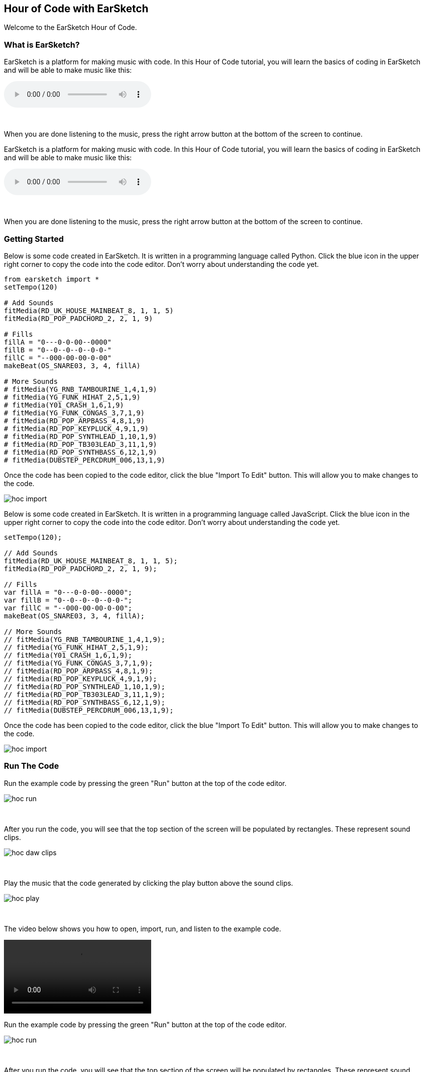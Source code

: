 [[HourOfCode]]
== Hour of Code with EarSketch
:nofooter:

Welcome to the EarSketch Hour of Code.

[[WhatIs]]
=== What is EarSketch?

[role="curriculum-python"]
EarSketch is a platform for making music with code. In this Hour of Code tutorial, you will learn the basics of coding in EarSketch and will be able to make music like this:

[role="curriculum-python"]
audio::./audioMedia/HourOfCode-Example1.mp3[]

[role="curriculum-python"]
{empty} +

[role="curriculum-python"]
When you are done listening to the music, press the right arrow button at the bottom of the screen to continue.

[role="curriculum-javascript"]
//Welcome to the EarSketch Hour of Code.

//[[WhatIs]]
//=== What is EarSketch?

[role="curriculum-javascript"]
EarSketch is a platform for making music with code. In this Hour of Code tutorial, you will learn the basics of coding in EarSketch and will be able to make music like this:

[role="curriculum-javascript"]
audio::./audioMedia/HourOfCode-Example1.mp3[]

[role="curriculum-javascript"]
{empty} +

[role="curriculum-javascript"]
When you are done listening to the music, press the right arrow button at the bottom of the screen to continue.

[[GettingStarted]]
=== Getting Started

[role="curriculum-python"]
Below is some code created in EarSketch. It is written in a programming language called Python. Click the blue icon in the upper right corner to copy the code into the code editor. Don’t worry about understanding the code yet.

[role="curriculum-python"]
[source,python]
----
from earsketch import *
setTempo(120)

# Add Sounds
fitMedia(RD_UK_HOUSE_MAINBEAT_8, 1, 1, 5)
fitMedia(RD_POP_PADCHORD_2, 2, 1, 9)

# Fills
fillA = "0---0-0-00--0000"
fillB = "0--0--0--0--0-0-"
fillC = "--000-00-00-0-00"
makeBeat(OS_SNARE03, 3, 4, fillA)

# More Sounds
# fitMedia(YG_RNB_TAMBOURINE_1,4,1,9)
# fitMedia(YG_FUNK_HIHAT_2,5,1,9)
# fitMedia(Y01_CRASH_1,6,1,9)
# fitMedia(YG_FUNK_CONGAS_3,7,1,9)
# fitMedia(RD_POP_ARPBASS_4,8,1,9)
# fitMedia(RD_POP_KEYPLUCK_4,9,1,9)
# fitMedia(RD_POP_SYNTHLEAD_1,10,1,9)
# fitMedia(RD_POP_TB303LEAD_3,11,1,9)
# fitMedia(RD_POP_SYNTHBASS_6,12,1,9)
# fitMedia(DUBSTEP_PERCDRUM_006,13,1,9)
----

[role="curriculum-python"]
Once the code has been copied to the code editor, click the blue "Import To Edit" button. This will allow you to make changes to the code.

[role="curriculum-python"]
image::../media/HOC/hoc_import.PNG[]

//Click https://earsketch.gatech.edu/earsketch2/#?sharing=YxVT1jXrjUl7iCRTegP4zw[here] go to the EarSketch web app and open the starter code.

[role="curriculum-javascript"]
Below is some code created in EarSketch. It is written in a programming language called JavaScript. Click the blue icon in the upper right corner to copy the code into the code editor. Don’t worry about understanding the code yet.

[role="curriculum-javascript"]
[source,javascript]
----
setTempo(120);

// Add Sounds
fitMedia(RD_UK_HOUSE_MAINBEAT_8, 1, 1, 5);
fitMedia(RD_POP_PADCHORD_2, 2, 1, 9);

// Fills
var fillA = "0---0-0-00--0000";
var fillB = "0--0--0--0--0-0-";
var fillC = "--000-00-00-0-00";
makeBeat(OS_SNARE03, 3, 4, fillA);

// More Sounds
// fitMedia(YG_RNB_TAMBOURINE_1,4,1,9);
// fitMedia(YG_FUNK_HIHAT_2,5,1,9);
// fitMedia(Y01_CRASH_1,6,1,9);
// fitMedia(YG_FUNK_CONGAS_3,7,1,9);
// fitMedia(RD_POP_ARPBASS_4,8,1,9);
// fitMedia(RD_POP_KEYPLUCK_4,9,1,9);
// fitMedia(RD_POP_SYNTHLEAD_1,10,1,9);
// fitMedia(RD_POP_TB303LEAD_3,11,1,9);
// fitMedia(RD_POP_SYNTHBASS_6,12,1,9);
// fitMedia(DUBSTEP_PERCDRUM_006,13,1,9);
----

[role="curriculum-javascript"]
Once the code has been copied to the code editor, click the blue "Import To Edit" button. This will allow you to make changes to the code.

[role="curriculum-javascript"]
image::../media/HOC/hoc_import.PNG[]

//Click https://earsketch.gatech.edu/earsketch2/#?sharing=YxVT1jXrjUl7iCRTegP4zw[here] go to the EarSketch web app and open the starter code.

[[RunTheCode]]
=== Run The Code

[role="curriculum-python"]
Run the example code by pressing the green "Run" button at the top of the code editor.

[role="curriculum-python"]
image::../media/HOC/hoc_run.PNG[]

[role="curriculum-python"]
{empty} +

[role="curriculum-python"]
After you run the code, you will see that the top section of the screen will be populated by rectangles. These represent sound clips.

[role="curriculum-python"]
image::../media/HOC/hoc_daw_clips.PNG[]

[role="curriculum-python"]
{empty} +

[role="curriculum-python"]
Play the music that the code generated by clicking the play button above the sound clips.

[role="curriculum-python"]
image::../media/HOC/hoc_play.PNG[]

[role="curriculum-python"]
{empty} +

[role="curriculum-python"]
The video below shows you how to open, import, run, and listen to the example code.

[[video1livepy]]
[role="curriculum-python"]
video::./videoMedia/037-03-RunTheCode-PY.mp4[]

[role="curriculum-javascript"]
Run the example code by pressing the green "Run" button at the top of the code editor.

[role="curriculum-javascript"]
image::../media/HOC/hoc_run.PNG[]

[role="curriculum-javascript"]
{empty} +

[role="curriculum-javascript"]
After you run the code, you will see that the top section of the screen will be populated by rectangles. These represent sound clips.

[role="curriculum-javascript"]
image::../media/HOC/hoc_daw_clips.PNG[]

[role="curriculum-javascript"]
{empty} +

[role="curriculum-javascript"]
Play the music that the code generated by clicking the play button above the sound clips.

[role="curriculum-javascript"]
image::../media/HOC/hoc_play.PNG[]

[role="curriculum-javascript"]
{empty} +

[role="curriculum-javascript"]
The video below shows you how to open, import, run, and listen to the example code.

[[video1livepy]]
[role="curriculum-javascript"]
video::./videoMedia/037-03-RunTheCode-JS.mp4[]

[[Clips]]
=== Adding Sound Clips

[role="curriculum-python"]
Above the clips is a timeline which displays time in seconds (top) and measures (bottom). Measure is a musical term for a length of time.

[role="curriculum-python"]
The clips are organized in rows, called tracks in EarSketch.

[role="curriculum-python"]
image::../media/HOC/hoc_daw_labeled.png[]

[role="curriculum-python"]
{empty} +

[role="curriculum-python"]
The code that adds the sound clips to the first track is on line 7 in the Code Editor.

[role="curriculum-python"]
Line 7 uses a function called `fitMedia()`. A function is a piece of code that performs an operation. The `fitMedia()` function adds a sound clip to the time line.

[role="curriculum-python"]
A function generally requires parameters in order to know precisely what you want to do. The `fitMedia()` function takes in four input parameters:

[role="curriculum-python"]
* sound clip
* track number
* start measure
* end measure

[role="curriculum-python"]
Let's look at line 7:

[role="curriculum-python"]
[source,text]
----
fitMedia(RD_UK_HOUSE_MAINBEAT_8,1,1,5)
----

[role="curriculum-python"]
This means the sound clip called "RD_UK_HOUSE_MAINBEAT_8" will be added to track 1, starting at measure 1 and ending at measure 5.

[role="curriculum-javascript"]
Above the clips is a timeline which displays time in seconds (top) and measures (bottom). Measure is a musical term for a length of time.

[role="curriculum-javascript"]
The clips are organized in rows, called tracks in EarSketch.

[role="curriculum-javascript"]
image::../media/HOC/hoc_daw_labeled.png[]

[role="curriculum-javascript"]
{empty} +

[role="curriculum-javascript"]
The code that adds the sound clips to the first track is on line 7 in the Code Editor.

[role="curriculum-javascript"]
Line 7 uses a function called `fitMedia()`. A function is a piece of code that performs an operation. The `fitMedia()` function adds a sound clip to the time line.

[role="curriculum-javascript"]
A function generally requires parameters in order to know precisely what you want to do. The `fitMedia()` function takes in four input parameters:

[role="curriculum-javascript"]
* sound clip
* track number
* start measure
* end measure

[role="curriculum-javascript"]
Let's look at line 7:

[role="curriculum-javascript"]
[source,text]
----
fitMedia(RD_UK_HOUSE_MAINBEAT_8,1,1,5);
----

[role="curriculum-javascript"]
This means the sound clip called "RD_UK_HOUSE_MAINBEAT_8" will be added to track 1, starting at measure 1 and ending at measure 5.

[[ChangeEnd]]
=== Changing the End Time of a Clip

[role="curriculum-python"]
Let's change line 7 so the sound clip ends at measure 9 instead of 5. The line should now look like this:

[role="curriculum-python"]
[source,text]
----
fitMedia(RD_UK_HOUSE_MAINBEAT_8,1,1,9)
----

[role="curriculum-python"]
Use the code editor to change line 7. Then run the code, play the music, and listen to how it has changed.

[role="curriculum-python"]
image::../media/HOC/hoc_change_end.PNG[]

[role="curriculum-javascript"]
Let's change line 7 so the sound clip ends at measure 9 instead of 5. The line should now look like this:

[role="curriculum-javascript"]
[source,text]
----
fitMedia(RD_UK_HOUSE_MAINBEAT_8,1,1,9);
----

[role="curriculum-javascript"]
Use the code editor to change line 7. Then run the code, play the music, and listen to how it has changed.

[role="curriculum-javascript"]
image::../media/HOC/hoc_change_end.PNG[]

[[ChangeStart]]
=== Changing the Start Time of a Clip

[role="curriculum-python"]
Now let's look at line 8. The line reads:

[role="curriculum-python"]
[source,text]
----
fitMedia(RD_POP_PADCHORD_2,2,1,9)
----

[role="curriculum-python"]
This means the sound clip called "RD_POP_PADCHORD_2" will be added to track 2, starting at measure 1 and ending at measure 9.

[role="curriculum-python"]
Change the line so the sound clip starts at measure 5 instead of 1. The line should now look like this:

[role="curriculum-python"]
[source,text]
----
fitMedia(RD_POP_PADCHORD_2,2,5,9)
----

[role="curriculum-python"]
Use the code editor to change line 8. Then run the code, play the music, and listen to how it has changed.

[role="curriculum-python"]
image::../media/HOC/hoc_change_start.PNG[]

[role="curriculum-javascript"]
Now let's look at line 8. The line reads:

[role="curriculum-javascript"]
[source,text]
----
fitMedia(RD_POP_PADCHORD_2,2,1,9);
----

[role="curriculum-javascript"]
This means the sound clip called "RD_POP_PADCHORD_2" will be added to track 2, starting at measure 1 and ending at measure 9.

[role="curriculum-javascript"]
Change the line so the sound clip starts at measure 5 instead of 1. The line should now look like this:

[role="curriculum-javascript"]
[source,text]
----
fitMedia(RD_POP_PADCHORD_2,2,5,9);
----

[role="curriculum-javascript"]
Use the code editor to change line 8. Then run the code, play the music, and listen to how it has changed.

[role="curriculum-javascript"]
image::../media/HOC/hoc_change_start.PNG[]

[[StartAndEnd]]
=== Experiment with Start and End Times

[role="curriculum-python"]
Now that you know how to change the start and end times of clips in EarSketch, you can customize the music.

[role="curriculum-python"]
On lines 7 and 8, try some different values for the start and end parameters. Then, run the code and listen to how the music changes.

[role="curriculum-python"]
You can use whole numbers (like 1, 5, or 27) or decimals (like 1.25, 5.5, or 27.75) for start and end times. Remember that the smallest number you can use for a measure or track is 1.

[role="curriculum-javascript"]
Now that you know how to change the start and end times of clips in EarSketch, you can customize the music.

[role="curriculum-javascript"]
On lines 7 and 8, try some different values for the start and end parameters. Then, run the code and listen to how the music changes.

[role="curriculum-javascript"]
You can use whole numbers (like 1, 5, or 27) or decimals (like 1.25, 5.5, or 27.75) for start and end times. Remember that the smallest number you can use for a measure or track is 1.

[[DrumFills]]
=== Drum Fills

[role="curriculum-python"]
Line 14 of the code uses the `makeBeat()` function. This function allows you to make custom rhythms.

[role="curriculum-python"]
The `makeBeat()` function takes in four input parameters:

[role="curriculum-python"]
* sound clip
* track number
* start measure
* beat string

[role="curriculum-python"]
Line 14 contains the code:

[role="curriculum-python"]
[source,text]
----
makeBeat(OS_SNARE03, 3, 4, fillA)
----

[role="curriculum-python"]
This means the beat will use the sound clip "OS_SNARE03", will be added to track 3 at measure 4, and use the beat string `fillA`.

[role="curriculum-javascript"]
Line 14 of the code uses the `makeBeat()` function. This function allows you to make custom rhythms.

[role="curriculum-javascript"]
The `makeBeat()` function takes in four input parameters:

[role="curriculum-javascript"]
* sound clip
* track number
* start measure
* beat string

[role="curriculum-javascript"]
Line 14 contains the code:

[role="curriculum-javascript"]
[source,text]
----
makeBeat(OS_SNARE03, 3, 4, fillA);
----

[role="curriculum-javascript"]
This means the beat will use the sound clip "OS_SNARE03", will be added to track 3 at measure 4, and use the beat string `fillA`.

[[Vars]]
=== Variables

[role="curriculum-python"]
In this example, `fillA` is a variable. Variables hold data such as numbers or words to be used later in the code.

[role="curriculum-python"]
The `fillA` variable holds a string of characters, `"0---0-0-00--0000"`, which describes a rhythm for `makeBeat()`. Strings always begin and end with quotation marks. The code also defines the variables `fillB` and `fillC` as strings.

[role="curriculum-python"]
Let's edit line 14 to use one of the other variables. Choose either `fillB` or `fillC` to replace `fillA` in the code. Here is what line 14 will look like if you choose `fillC`:

[role="curriculum-python"]
[source,text]
----
makeBeat(OS_SNARE03, 3, 4, fillC)
----

[role="curriculum-python"]
Once you have chosen a new drum fill, run the code and listen to the result.

[role="curriculum-javascript"]
In this example, `fillA` is a variable. Variables hold data such as numbers or words to be used later in the code.

[role="curriculum-javascript"]
The `fillA` variable holds a string of characters, `"0---0-0-00--0000"`, which describes a rhythm for `makeBeat()`. Strings always begin and end with quotation marks. The code also defines the variables `fillB` and `fillC` as strings.

[role="curriculum-javascript"]
Let's edit line 14 to use one of the other variables. Choose either `fillB` or `fillC` to replace `fillA` in the code. Here is what line 14 will look like if you choose `fillC`:

[role="curriculum-javascript"]
[source,text]
----
makeBeat(OS_SNARE03, 3, 4, fillC);
----

[role="curriculum-javascript"]
Once you have chosen a new drum fill, run the code and listen to the result.

[[BeatStrings]]
=== Editing Beat Strings

[role="curriculum-python"]
EarSketch has a function called `reverseString()` which can reverse the order of the characters in a string.

[role="curriculum-python"]
On line 16 in the code, type the following:

[role="curriculum-python"]
[source,text]
----
fillRev = reverseString(fillA)
----

[role="curriculum-python"]
This creates a new variable called `fillRev` that contains a reversed version of `fillA`. Since `fillA` is `"0---0-0-00--0000"`, `fillRev` will be `"0000--00-0-0---0"`.

[role="curriculum-javascript"]
EarSketch has a function called `reverseString()` which can reverse the order of the characters in a string.

[role="curriculum-javascript"]
On line 16 in the code, type the following:

[role="curriculum-javascript"]
[source,text]
----
fillRev = reverseString(fillA);
----

[role="curriculum-javascript"]
This creates a new variable called `fillRev` that contains a reversed version of `fillA`. Since `fillA` is `"0---0-0-00--0000"`, `fillRev` will be `"0000--00-0-0---0"`.

[[NewFill]]
=== Making a New Fill

[role="curriculum-python"]
We can use `fillRev` in a `makeBeat()` function. Instead of editing the existing `makeBeat()` function, we will make a new one to add a second drum fill to the music.

[role="curriculum-python"]
On line 17, type the following code to put the reversed fill into your song:

[role="curriculum-python"]
[source,text]
----
makeBeat(OS_SNARE03, 3, 8, fillRev)
----

[role="curriculum-python"]
This means the beat will use the sound clip "OS_SNARE03", will be added to track 3 at measure 8, and will use the beat string stored in `fillRev`.

[role="curriculum-python"]
Run the code and listen to the result.

[role="curriculum-python"]
image::../media/HOC/hoc_new_fill.PNG[]

[role="curriculum-javascript"]
We can use `fillRev` in a `makeBeat()` function. Instead of editing the existing `makeBeat()` function, we will make a new one to add a second drum fill to the music.

[role="curriculum-javascript"]
On line 17, type the following code to put the reversed fill into your song:

[role="curriculum-javascript"]
[source,text]
----
makeBeat(OS_SNARE03, 3, 8, fillRev);
----

[role="curriculum-javascript"]
This means the beat will use the sound clip "OS_SNARE03", will be added to track 3 at measure 8, and will use the beat string stored in `fillRev`.

[role="curriculum-javascript"]
Run the code and listen to the result.

[role="curriculum-javascript"]
image::../media/HOC/hoc_new_fill.PNG[]

[[UserFill]]
=== Add Your Own Fill

[role="curriculum-python"]
Use what you've learned to write another `makeBeat()` call at a different measure with a different beat string.

[role="curriculum-python"]
You can use or modify one of the provided strings or try to write one from scratch using "0" and "-" characters. Beat strings are usually 16 characters long, which represents one measure of music.

[role="curriculum-javascript"]
Use what you've learned to write another `makeBeat()` call at a different measure with a different beat string.

[role="curriculum-javascript"]
You can use or modify one of the provided strings or try to write one from scratch using "0" and "-" characters. Beat strings are usually 16 characters long, which represents one measure of music.

[[Comments]]
=== Using Comments

[role="curriculum-python"]
Throughout the example code, you'll see section labels such as `# Add Sounds`, `# Fills`, and `# More Sounds`. The "#" symbol at the start of the line means that line is a comment. Comments provide information about the code but are ignored by the computer.

[role="curriculum-python"]
Comments can be used as labels and explanations to help make code easier to read. They can also be used to disable lines of code so they are ignored by the computer when the code is run.

[role="curriculum-javascript"]
Throughout the example code, you'll see section labels such as `// Add Sounds`, `// Fills`, and `// More Sounds`. The "//" symbol at the start of the line means that line is a comment. Comments provide information about the code but are ignored by the computer.

[role="curriculum-javascript"]
Comments can be used as labels and explanations to help make code easier to read. They can also be used to disable lines of code so they are ignored by the computer when the code is run.

[[AddSounds]]
=== Adding More Sounds

[role="curriculum-python"]
Under the `# More Sounds` comment, there is a series of `fitMedia()` functions that are commented out. Each contains a different sound.

[role="curriculum-python"]
You can enable them by deleting the "#" character at the beginning of the line.

[role="curriculum-python"]
Try uncommenting different combinations of lines. Then, run the code and listen to the result. See if you can guess what each line of code will add to the music before you press run.

[role="curriculum-javascript"]
Under the `// More Sounds` comment, there is a series of `fitMedia()` functions that are commented out. Each contains a different sound.

[role="curriculum-javascript"]
You can enable them by deleting the "//" character at the beginning of the line.

[role="curriculum-javascript"]
Try uncommenting different combinations of lines. Then, run the code and listen to the result. See if you can guess what each line of code will add to the music before you press run.

[[MakeYourOwn]]
=== Make Your Own Song

[role="curriculum-python"]
It is time to make your own music using EarSketch.

[role="curriculum-python"]
Comment and uncomment lines of code, change start and end times in `fitMedia()`, and add fills with `makeBeat()`.

[role="curriculum-python"]
You can edit or comment out functions that were included in the example code or try to write your own new lines of code. If you want to start a new song from scratch, press the `+` icon to create a new Python script.

[role="curriculum-python"]
If you want to explore more sound clips, you can use the Sound Browser. Access the browser by clicking the icon on the left side of the screen.

[role="curriculum-python"]
image::../media/HOC/hoc_sound_browser1.png[]

[role="curriculum-python"]
{empty} +

[role="curriculum-python"]
In the browser, you can search for and filter through all of the sounds available in EarSketch.

[role="curriculum-python"]
image::../media/HOC/hoc_sound_browser2.PNG[]

[role="curriculum-javascript"]
It is time to make your own music using EarSketch.

[role="curriculum-javascript"]
Comment and uncomment lines of code, change start and end times in `fitMedia()`, and add fills with `makeBeat()`.

[role="curriculum-javascript"]
You can edit or comment out functions that were included in the example code or try to write your own new lines of code. If you want to start a new song from scratch, press the `+` icon to create a new JavaScript script.

[role="curriculum-javascript"]
If you want to explore more sound clips, you can use the Sound Browser. Access the browser by clicking the icon on the left side of the screen.

[role="curriculum-javascript"]
image::../media/HOC/hoc_sound_browser1.png[]

[role="curriculum-javascript"]
{empty} +

[role="curriculum-javascript"]
In the browser, you can search for and filter through all of the sounds available in EarSketch.

[role="curriculum-javascript"]
image::../media/HOC/hoc_sound_browser2.PNG[]

[[GoingFurther]]
=== Going Further With EarSketch

[role="curriculum-python"]
EarSketch offers much more than we had time to cover in the last hour. There is a full length curriculum included in this panel. It can be accessed by clicking the Table of Contents icon at the top right of the browser window.

[role="curriculum-python"]
You can use the full curriculum to learn more about programming and create more complex music. The example below represents just one of the possibilities.

[role="curriculum-python"]
audio::./audioMedia/HourOfCode-Example2.mp3[]

[role="curriculum-python"]
[source,python]
----
from earsketch import *
from random import randint

setTempo(120)

def addSection(clips, drums, beat, lead, segLen, start, length):
    track = 3
    for n in range(length):
        makeBeat(drums, 1, start + n, beat)
    for c in clips:
        fitMedia(c, track, start, start + length)
        track += 1
    if lead:
        generateLead(segLen, start, length)

def generateLead(segLen, start, L):
    leadClips = [RD_EDM_RAVELEAD_1, RD_EDM_RAVELEAD_2, RD_EDM_RAVELEAD_3, RD_EDM_RAVELEAD_4, RD_EDM_RAVELEAD_5, RD_EDM_RAVELEAD_6]
    numSegs = int(L / segLen)
    for n in range(numSegs):
        r = randint(0, 5)
        fitMedia(leadClips[r], 2, start, start + segLen)
        start += segLen

clips1 = [RD_EDM_RAZORBASS_2, RD_EDM_ANALOGLEAD_4, RD_EDM_ANALOGPLUCK_2]

clips2 = [RD_EDM_CHORDPART_5, RD_EDM_PERCSYNTHLEAD_1, YG_EDM_FX_12]

clips3 = [RD_EDM_CHORDPART_5, RD_EDM_PERCSYNTHLEAD_1, YG_EDM_FX_12, RD_EDM_SFX_RISER_1]

drums = [OS_KICK02, OS_SNARE04, Y24_FX_2, Y24_ELECTRO_2, OS_OPENHAT05]

beat1 = "0430322-12-13223"
beat2 = "0+1+0+110+1+0111"
beat3 = "0+++0+++0+++0+++"

addSection(clips2, drums, beat3, False, 1, 1, 4)
addSection(clips3, drums, beat2, True, 2, 5, 4)
addSection(clips1, drums, beat1, True, 0.5, 9, 4)
addSection(clips1, drums, beat1, True, 0.25, 13, 4)
addSection(clips2, drums, beat3, True, 1, 17, 4)
addSection(clips2, drums, "", False, 1, 21, 4)

# Effetcs
pan = [0, 0, 50, -50, -35, 35]
vol = [0, -1, 0, 0, 0, 0]
for i in range(6):
    setEffect(i + 1, PAN, LEFT_RIGHT, pan[i])
    setEffect(i + 1, VOLUME, GAIN, vol[i])
----

[role="curriculum-javascript"]
EarSketch offers much more than we had time to cover in the last hour. There is a full length curriculum included in this panel. It can be accessed by clicking the Table of Contents icon at the top right of the browser window.

[role="curriculum-javascript"]
You can use the full curriculum to learn more about programming and create more complex music. The example below represents just one of the possibilities.

[role="curriculum-javascript"]
audio::./audioMedia/HourOfCode-Example2.mp3[]

[role="curriculum-javascript"]
[source,javascript]
----
setTempo(120);

function addSection(clips, drums, beat, lead, segLen, start, length) {
    var track = 3;

    for (var n = 0; n < length; n++) {
        makeBeat(drums, 1, start + n, beat);
    }

    for (var c = 0; c < clips.length; c++) {
        fitMedia(clips[c], track, start, start + length);
        track += 1;
    }

    if (lead) {
        generateLead(segLen, start, length);
    }
}

function generateLead(segLen, start, L) {
    var leadClips = [RD_EDM_RAVELEAD_1, RD_EDM_RAVELEAD_2, RD_EDM_RAVELEAD_3, RD_EDM_RAVELEAD_4, RD_EDM_RAVELEAD_5, RD_EDM_RAVELEAD_6];

    var numSegs = Math.floor(L / segLen);

    for (var n = 0; n < numSegs; n++) {
        var r = Math.floor(Math.random() * 6);
        fitMedia(leadClips[r], 2, start, start + segLen);
        start += segLen;
    }
}

var clips1 = [RD_EDM_RAZORBASS_2, RD_EDM_ANALOGLEAD_4, RD_EDM_ANALOGPLUCK_2];

var clips2 = [RD_EDM_CHORDPART_5, RD_EDM_PERCSYNTHLEAD_1, YG_EDM_FX_12];

var clips3 = [RD_EDM_CHORDPART_5, RD_EDM_PERCSYNTHLEAD_1, YG_EDM_FX_12, RD_EDM_SFX_RISER_1];

var drums = [OS_KICK02, OS_SNARE04, Y24_FX_2, Y24_ELECTRO_2, OS_OPENHAT05];

var beat1 = "0430322-12-13223";
var beat2 = "0+1+0+110+1+0111";
var beat3 = "0+++0+++0+++0+++";

addSection(clips2, drums, beat3, false, 1, 1, 4);
addSection(clips3, drums, beat2, true, 2, 5, 4);
addSection(clips1, drums, beat1, true, 0.5, 9, 4);
addSection(clips1, drums, beat1, true, 0.25, 13, 4);
addSection(clips2, drums, beat3, true, 1, 17, 4);
addSection(clips2, drums, "", false, 1, 21, 4);

// Effects
var pan = [0, 0, 50, -50, -35, 35];
var vol = [0, -1, 0, 0, 0, 0];
for (var i = 0; i < 6; i++) {
    setEffect(i + 1, PAN, LEFT_RIGHT, pan[i]);
    setEffect(i + 1, VOLUME, GAIN, vol[i]);
}:
----
